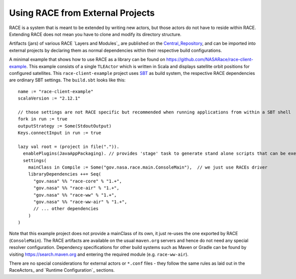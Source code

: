 Using RACE from External Projects
=================================

RACE is a system that is meant to be extended by writing new actors, but those actors do not have to reside
within RACE. Extending RACE does not mean you have to clone and modify its directory structure.

Artifacts (jars) of various RACE `Layers and Modules`_ are published on the Central_Repository_, and can be imported into external
projects by declaring them as normal dependencies within their respective build configurations.

A minimal example that shows how to use RACE as a library can be found on https://github.com/NASARace/race-client-example.
This example consists of a single ``TLEActor`` which is written in Scala and displays satellite orbit positions for
configured satellites. This ``race-client-example`` project uses SBT_ as build system, the respective RACE dependencies
are ordinary SBT settings. The ``build.sbt`` looks like this::

     name := "race-client-example"
     scalaVersion := "2.12.1"

     // those settings are not RACE specific but recommended when running applications from within a SBT shell
     fork in run := true
     outputStrategy := Some(StdoutOutput)
     Keys.connectInput in run := true

     lazy val root = (project in file(".")).
       enablePlugins(JavaAppPackaging). // provides 'stage' task to generate stand alone scripts that can be executed outside SBT
       settings(
         mainClass in Compile := Some("gov.nasa.race.main.ConsoleMain"),  // we just use RACEs driver
         libraryDependencies ++= Seq(
           "gov.nasa" %% "race-core" % "1.+",
           "gov.nasa" %% "race-air" % "1.+",
           "gov.nasa" %% "race-ww" % "1.+",
           "gov.nasa" %% "race-ww-air" % "1.+",
           // ... other dependencies
         )
     )

Note that this example project does not provide a mainClass of its own, it just re-uses the one exported by RACE
(``ConsoleMain``). The RACE artifacts are available on the usual ``maven.org`` servers and hence do not need any special
resolver configuration. Dependency specifications for other build systems such as Maven or Gradle can be found by visiting
https://search.maven.org and entering the required module (e.g. ``race-ww-air``).

There are no special considerations for external actors or ``*.conf`` files - they follow the same rules as laid out in
the RaceActors_ and `Runtime Configuration`_ sections.



.. _Central_Repository: http://central.sonatype.org/
.. _SBT: http://www.scala-sbt.org/